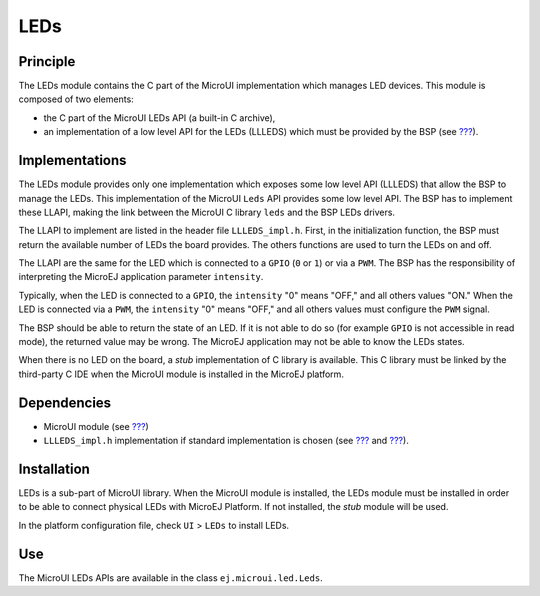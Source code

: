.. _section_leds:

====
LEDs
====


Principle
=========

The LEDs module contains the C part of the MicroUI implementation which
manages LED devices. This module is composed of two elements:

-  the C part of the MicroUI LEDs API (a built-in C archive),

-  an implementation of a low level API for the LEDs (LLLEDS) which must
   be provided by the BSP (see `??? <#LLLEDS-API-SECTION>`__).


.. _section_leds_implementation:

Implementations
===============

The LEDs module provides only one implementation which exposes some low
level API (LLLEDS) that allow the BSP to manage the LEDs. This
implementation of the MicroUI ``Leds`` API provides some low level API.
The BSP has to implement these LLAPI, making the link between the
MicroUI C library ``leds`` and the BSP LEDs drivers.

The LLAPI to implement are listed in the header file ``LLLEDS_impl.h``.
First, in the initialization function, the BSP must return the available
number of LEDs the board provides. The others functions are used to turn
the LEDs on and off.

The LLAPI are the same for the LED which is connected to a ``GPIO``
(``0`` or ``1``) or via a ``PWM``. The BSP has the responsibility of
interpreting the MicroEJ application parameter ``intensity``.

Typically, when the LED is connected to a ``GPIO``, the ``intensity``
"0" means "OFF," and all others values "ON." When the LED is connected
via a ``PWM``, the ``intensity`` "0" means "OFF," and all others values
must configure the ``PWM`` signal.

The BSP should be able to return the state of an LED. If it is not able
to do so (for example ``GPIO`` is not accessible in read mode), the
returned value may be wrong. The MicroEJ application may not be able to
know the LEDs states.

When there is no LED on the board, a *stub* implementation of C library
is available. This C library must be linked by the third-party C IDE
when the MicroUI module is installed in the MicroEJ platform.


Dependencies
============

-  MicroUI module (see `??? <#section_microui>`__)

-  ``LLLEDS_impl.h`` implementation if standard implementation is chosen
   (see `??? <#section_leds_implementation>`__ and
   `??? <#LLLEDS-API-SECTION>`__).


.. _section_leds_installation:

Installation
============

LEDs is a sub-part of MicroUI library. When the MicroUI module is
installed, the LEDs module must be installed in order to be able to
connect physical LEDs with MicroEJ Platform. If not installed, the
*stub* module will be used.

In the platform configuration file, check ``UI`` > ``LEDs`` to install
LEDs.


Use
===

The MicroUI LEDs APIs are available in the class
``ej.microui.led.Leds``.
